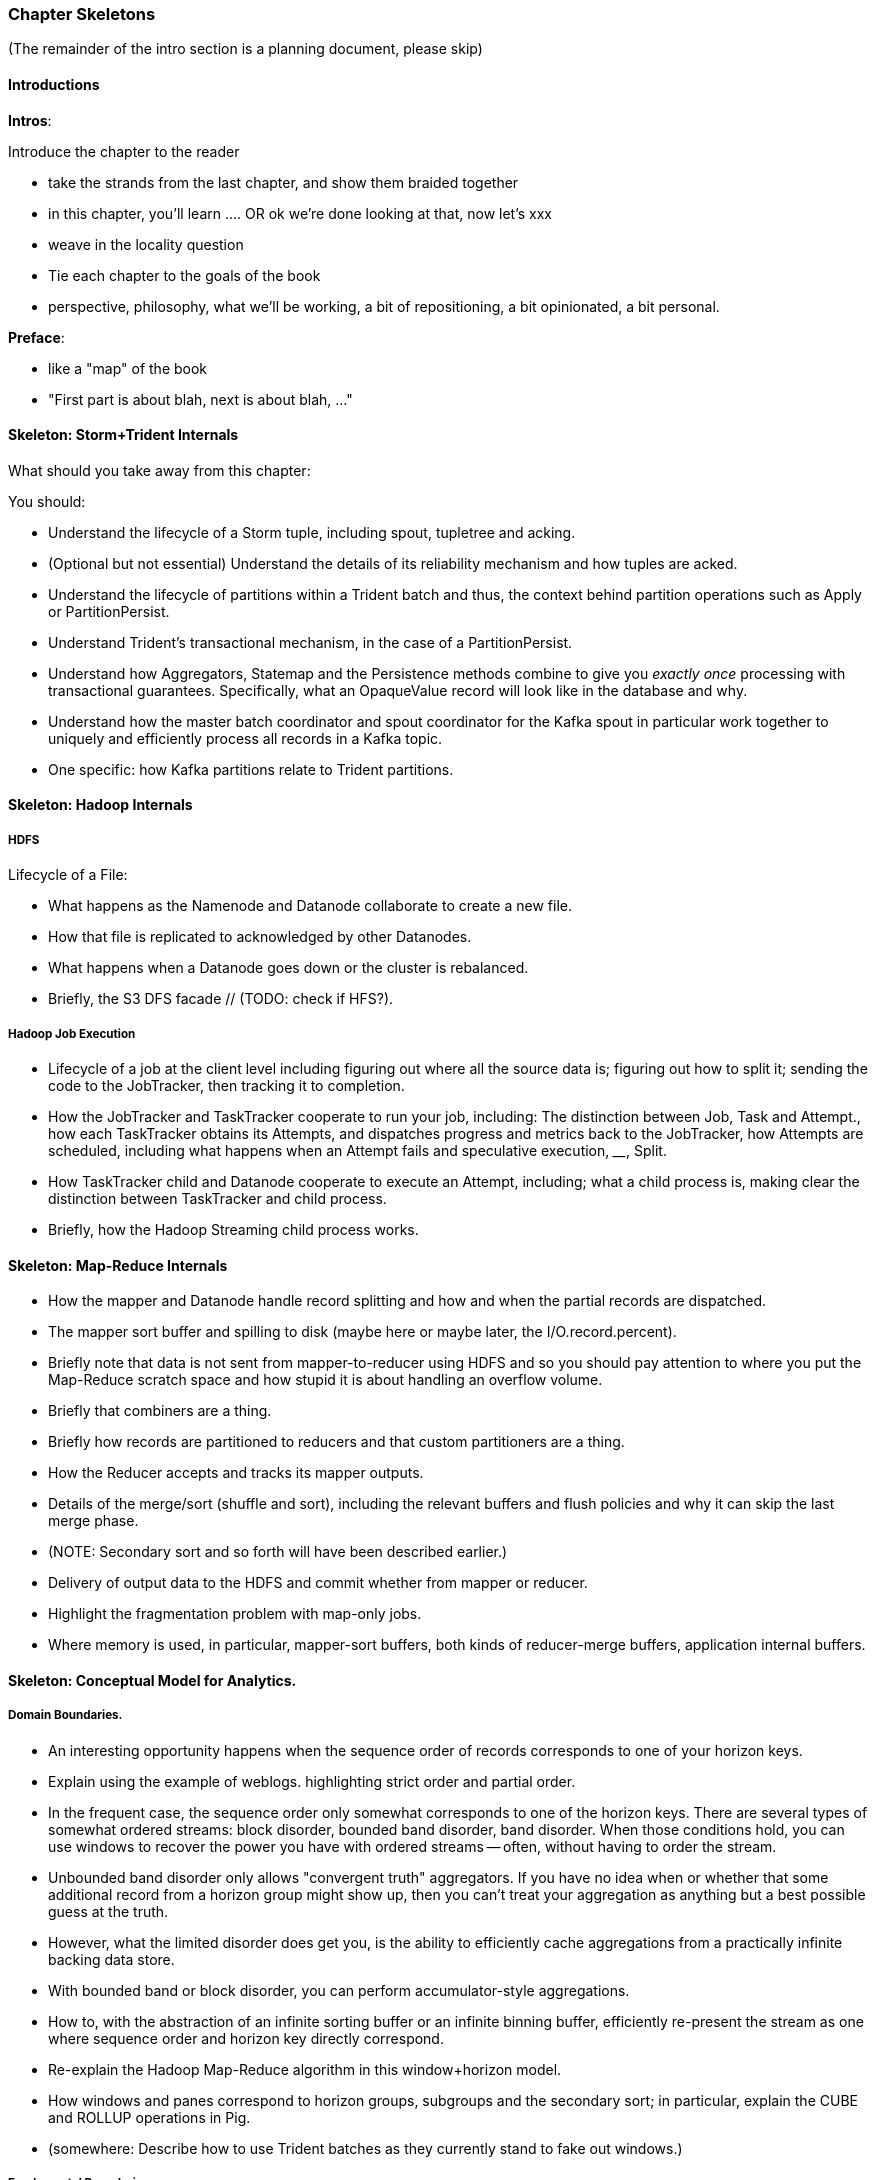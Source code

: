 === Chapter Skeletons

(The remainder of the intro section is a planning document, please skip)

==== Introductions

**Intros**:

Introduce the chapter to the reader

* take the strands from the last chapter, and show them braided together
* in this chapter, you'll learn .... OR ok we're done looking at that, now let's xxx
* weave in the locality question
* Tie each chapter to the goals of the book

* perspective, philosophy, what we'll be working, a bit of repositioning, a bit opinionated, a bit personal.

**Preface**:

* like a "map" of the book
* "First part is about blah, next is about blah, ..."

==== Skeleton: Storm+Trident Internals

What should you take away from this chapter:

You should:

* Understand the lifecycle of a Storm tuple, including spout, tupletree and acking.
* (Optional but not essential) Understand the details of its reliability mechanism and how tuples are acked.
* Understand the lifecycle of partitions within a Trident batch and thus, the context behind partition operations such as Apply or PartitionPersist.
* Understand Trident’s transactional mechanism, in the case of a PartitionPersist.
* Understand how Aggregators, Statemap and the Persistence methods combine to give you _exactly once_  processing with transactional guarantees.  Specifically, what an OpaqueValue record will look like in the database and why.
* Understand how the master batch coordinator and spout coordinator for the Kafka spout in particular work together to uniquely and efficiently process all records in a Kafka topic.
* One specific:  how Kafka partitions relate to Trident partitions.

==== Skeleton: Hadoop Internals

=====  HDFS

Lifecycle of a File:

* What happens as the Namenode and Datanode collaborate to create a new file.
* How that file is replicated to acknowledged by other Datanodes.
* What happens when a Datanode goes down or the cluster is rebalanced.
* Briefly, the S3 DFS facade // (TODO: check if HFS?).

===== Hadoop Job Execution

* Lifecycle of a job at the client level including figuring out where all the source data is; figuring out how to split it; sending the code to the JobTracker, then tracking it to completion.
* How the JobTracker and TaskTracker cooperate to run your job, including:  The distinction between Job, Task and Attempt., how each TaskTracker obtains its Attempts, and dispatches progress and metrics back to the JobTracker, how Attempts are scheduled, including what happens when an Attempt fails and speculative execution, ________, Split.
* How TaskTracker child and Datanode cooperate to execute an Attempt, including; what a child process is, making clear the distinction between TaskTracker and child process.
* Briefly, how the Hadoop Streaming child process works.

==== Skeleton: Map-Reduce Internals

* How the mapper and Datanode handle record splitting and how and when the partial records are dispatched.
* The mapper sort buffer and spilling to disk (maybe here or maybe later, the I/O.record.percent).
* Briefly note that data is not sent from mapper-to-reducer using HDFS and so you should pay attention to where you put the Map-Reduce scratch space and how stupid it is about handling an overflow volume.
* Briefly that combiners are a thing.
* Briefly how records are partitioned to reducers and that custom partitioners are a thing.
* How the Reducer accepts and tracks its mapper outputs.
* Details of the merge/sort (shuffle and sort), including the relevant buffers and flush policies and why it can skip the last merge phase.
* (NOTE:  Secondary sort and so forth will have been described earlier.)
* Delivery of output data to the HDFS and commit whether from mapper or reducer.
* Highlight the fragmentation problem with map-only jobs.
* Where memory is used, in particular, mapper-sort buffers, both kinds of reducer-merge buffers, application internal buffers.

==== Skeleton: Conceptual Model for Analytics.

===== Domain Boundaries.

* An interesting opportunity happens when the sequence order of records corresponds to one of your horizon keys.
* Explain using the example of weblogs. highlighting strict order and partial order.
* In the frequent case, the sequence order only somewhat corresponds to one of the horizon keys.  There are several types of somewhat ordered streams:  block disorder, bounded band disorder, band disorder.  When those conditions hold, you can use windows to recover the power you have with ordered streams -- often, without having to order the stream.
* Unbounded band disorder only allows "convergent truth" aggregators.  If you have no idea when or whether that some additional record from a horizon group might show up, then you can’t treat your aggregation as anything but a best possible guess at the truth.
* However, what the limited disorder does get you, is the ability to efficiently cache aggregations from  a practically infinite backing data store.
* With bounded band or block disorder, you can perform accumulator-style aggregations.
* How to, with the abstraction of an infinite sorting buffer or an infinite binning buffer, efficiently re-present the stream as one where sequence order and horizon key directly correspond.
* Re-explain the Hadoop Map-Reduce algorithm  in this window+horizon model.
* How windows and panes correspond to horizon groups, subgroups and the secondary sort; in particular, explain the CUBE and ROLLUP operations in Pig.
* (somewhere:  Describe how to use Trident batches as they currently stand to fake out windows.)

===== Fundamental Boundaries

* Understand why conceptual model is useful; in particular, it illuminates the core similarity between batch and stream analytics and also, to help you reason about the architecture of your analysis.
* The basic model:  Organize context globally, compute locally.  DO MORE HERE.
* Horizon of computation, including what we mean by horizon key.  DO MORE HERE.
* Volume of justified belief.  DO MORE HERE.
* Note that the direct motivation for Big Data technology is to address the situation where the necessary volume for justified belief exceeds the practical horizon of computation.
* Volume of aggregation, including holistic and algebraic aggregates.  Describe briefly one or two algebraic aggregates and two holistic aggregates, including medium (or something) and  Unified-Profile assembly.
* Highlight that , in practice, we often and eagerly trade off truth and accuracy in favor of relevance, timeliness, cost and the other constraints we’ve described.  Give a few examples.
* Timescale of acceptable delay.  DO MORE HERE.
* Timescale of syndication.  DO MORE HERE.
* Horizon of computational risk.  DO MORE HERE.
* Horizon of external conversation.  DO MORE HERE.

* Understand relativity: horizons of belief, computation, delay, etc
* How guarantees of bounded disorder or delay, uniform sampling, etc let you trade off
* Aggregation types: holistic, algebraic, combinable; accumulate, accretion

==== Skeleton: Geographic data

Continuous horizon: getting 1-d locality

==== Skeleton: Statistics

* Holistic vs algebraic aggregations
* Underflow and the "Law of Huge Numbers"
* Approximate holistic aggs: Median vs remedian; percentile; count distinct (hyperloglog)
* Count-min sketch for most frequent elements
* Approx histogram
